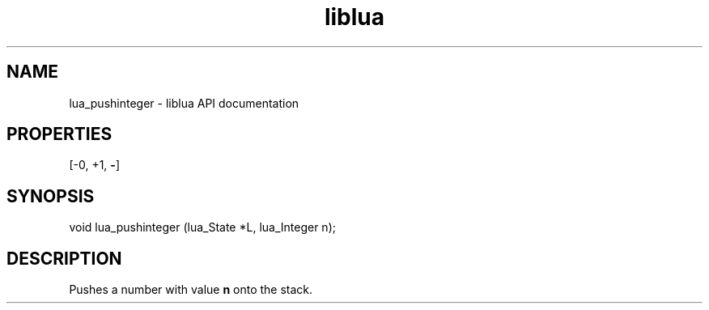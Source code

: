 .TH "liblua" "3" "Jan 25, 2016" "5.1.5" "lua API documentation"
.SH NAME
lua_pushinteger - liblua API documentation

.SH PROPERTIES
[-0, +1, \fB-\fP]
.SH SYNOPSIS
void lua_pushinteger (lua_State *L, lua_Integer n);

.SH DESCRIPTION

.sp
Pushes a number with value \fBn\fP onto the stack.